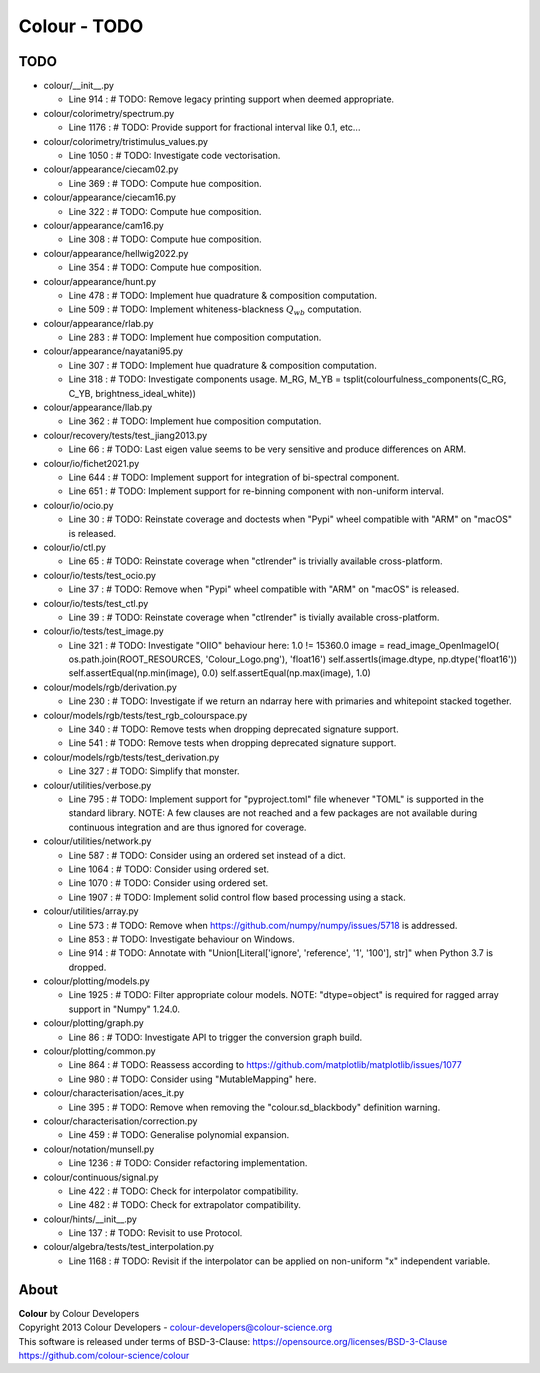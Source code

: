 Colour - TODO
=============

TODO
----

-   colour/__init__.py

    -   Line 914 : # TODO: Remove legacy printing support when deemed appropriate.


-   colour/colorimetry/spectrum.py

    -   Line 1176 : # TODO: Provide support for fractional interval like 0.1, etc...


-   colour/colorimetry/tristimulus_values.py

    -   Line 1050 : # TODO: Investigate code vectorisation.


-   colour/appearance/ciecam02.py

    -   Line 369 : # TODO: Compute hue composition.


-   colour/appearance/ciecam16.py

    -   Line 322 : # TODO: Compute hue composition.


-   colour/appearance/cam16.py

    -   Line 308 : # TODO: Compute hue composition.


-   colour/appearance/hellwig2022.py

    -   Line 354 : # TODO: Compute hue composition.


-   colour/appearance/hunt.py

    -   Line 478 : # TODO: Implement hue quadrature & composition computation.
    -   Line 509 : # TODO: Implement whiteness-blackness :math:`Q_{wb}` computation.


-   colour/appearance/rlab.py

    -   Line 283 : # TODO: Implement hue composition computation.


-   colour/appearance/nayatani95.py

    -   Line 307 : # TODO: Implement hue quadrature & composition computation.
    -   Line 318 : # TODO: Investigate components usage. M_RG, M_YB = tsplit(colourfulness_components(C_RG, C_YB, brightness_ideal_white))


-   colour/appearance/llab.py

    -   Line 362 : # TODO: Implement hue composition computation.


-   colour/recovery/tests/test_jiang2013.py

    -   Line 66 : # TODO: Last eigen value seems to be very sensitive and produce differences on ARM.


-   colour/io/fichet2021.py

    -   Line 644 : # TODO: Implement support for integration of bi-spectral component.
    -   Line 651 : # TODO: Implement support for re-binning component with non-uniform interval.


-   colour/io/ocio.py

    -   Line 30 : # TODO: Reinstate coverage and doctests when "Pypi" wheel compatible with "ARM" on "macOS" is released.


-   colour/io/ctl.py

    -   Line 65 : # TODO: Reinstate coverage when "ctlrender" is trivially available cross-platform.


-   colour/io/tests/test_ocio.py

    -   Line 37 : # TODO: Remove when "Pypi" wheel compatible with "ARM" on "macOS" is released.


-   colour/io/tests/test_ctl.py

    -   Line 39 : # TODO: Reinstate coverage when "ctlrender" is tivially available cross-platform.


-   colour/io/tests/test_image.py

    -   Line 321 : # TODO: Investigate "OIIO" behaviour here: 1.0 != 15360.0 image = read_image_OpenImageIO( os.path.join(ROOT_RESOURCES, 'Colour_Logo.png'), 'float16') self.assertIs(image.dtype, np.dtype('float16')) self.assertEqual(np.min(image), 0.0) self.assertEqual(np.max(image), 1.0)


-   colour/models/rgb/derivation.py

    -   Line 230 : # TODO: Investigate if we return an ndarray here with primaries and whitepoint stacked together.


-   colour/models/rgb/tests/test_rgb_colourspace.py

    -   Line 340 : # TODO: Remove tests when dropping deprecated signature support.
    -   Line 541 : # TODO: Remove tests when dropping deprecated signature support.


-   colour/models/rgb/tests/test_derivation.py

    -   Line 327 : # TODO: Simplify that monster.


-   colour/utilities/verbose.py

    -   Line 795 : # TODO: Implement support for "pyproject.toml" file whenever "TOML" is supported in the standard library. NOTE: A few clauses are not reached and a few packages are not available during continuous integration and are thus ignored for coverage.


-   colour/utilities/network.py

    -   Line 587 : # TODO: Consider using an ordered set instead of a dict.
    -   Line 1064 : # TODO: Consider using ordered set.
    -   Line 1070 : # TODO: Consider using ordered set.
    -   Line 1907 : # TODO: Implement solid control flow based processing using a stack.


-   colour/utilities/array.py

    -   Line 573 : # TODO: Remove when https://github.com/numpy/numpy/issues/5718 is addressed.
    -   Line 853 : # TODO: Investigate behaviour on Windows.
    -   Line 914 : # TODO: Annotate with "Union[Literal['ignore', 'reference', '1', '100'], str]" when Python 3.7 is dropped.


-   colour/plotting/models.py

    -   Line 1925 : # TODO: Filter appropriate colour models. NOTE: "dtype=object" is required for ragged array support in "Numpy" 1.24.0.


-   colour/plotting/graph.py

    -   Line 86 : # TODO: Investigate API to trigger the conversion graph build.


-   colour/plotting/common.py

    -   Line 864 : # TODO: Reassess according to https://github.com/matplotlib/matplotlib/issues/1077
    -   Line 980 : # TODO: Consider using "MutableMapping" here.


-   colour/characterisation/aces_it.py

    -   Line 395 : # TODO: Remove when removing the "colour.sd_blackbody" definition warning.


-   colour/characterisation/correction.py

    -   Line 459 : # TODO: Generalise polynomial expansion.


-   colour/notation/munsell.py

    -   Line 1236 : # TODO: Consider refactoring implementation.


-   colour/continuous/signal.py

    -   Line 422 : # TODO: Check for interpolator compatibility.
    -   Line 482 : # TODO: Check for extrapolator compatibility.


-   colour/hints/__init__.py

    -   Line 137 : # TODO: Revisit to use Protocol.


-   colour/algebra/tests/test_interpolation.py

    -   Line 1168 : # TODO: Revisit if the interpolator can be applied on non-uniform "x" independent variable.

About
-----

| **Colour** by Colour Developers
| Copyright 2013 Colour Developers - `colour-developers@colour-science.org <colour-developers@colour-science.org>`__
| This software is released under terms of BSD-3-Clause: https://opensource.org/licenses/BSD-3-Clause
| `https://github.com/colour-science/colour <https://github.com/colour-science/colour>`__
